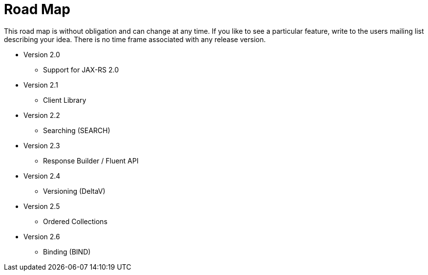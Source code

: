 = Road Map

This road map is without obligation and can change at any time. If you like to see a particular feature, write to the users mailing list describing your idea. There is no time frame associated with any release version.

* Version 2.0

  ** Support for JAX-RS 2.0
  
* Version 2.1

  ** Client Library

* Version 2.2

  ** Searching (SEARCH)

* Version 2.3

  ** Response Builder / Fluent API

* Version 2.4

  ** Versioning (DeltaV)

* Version 2.5

  ** Ordered Collections

* Version 2.6

  ** Binding (BIND)
